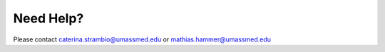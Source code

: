 Need Help?
==========

Please contact caterina.strambio@umassmed.edu or mathias.hammer@umassmed.edu
